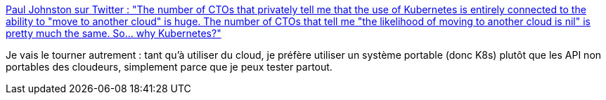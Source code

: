 :jbake-type: post
:jbake-status: published
:jbake-title: Paul Johnston sur Twitter : "The number of CTOs that privately tell me that the use of Kubernetes is entirely connected to the ability to "move to another cloud" is huge. The number of CTOs that tell me "the likelihood of moving to another cloud is nil" is pretty much the same. So... why Kubernetes?"
:jbake-tags: kubernetes,citation,portabilité,cloud,_mois_févr.,_année_2020
:jbake-date: 2020-02-13
:jbake-depth: ../
:jbake-uri: shaarli/1581608750000.adoc
:jbake-source: https://nicolas-delsaux.hd.free.fr/Shaarli?searchterm=https%3A%2F%2Ftwitter.com%2FPaulDJohnston%2Fstatus%2F1227247980907921409&searchtags=kubernetes+citation+portabilit%C3%A9+cloud+_mois_f%C3%A9vr.+_ann%C3%A9e_2020
:jbake-style: shaarli

https://twitter.com/PaulDJohnston/status/1227247980907921409[Paul Johnston sur Twitter : "The number of CTOs that privately tell me that the use of Kubernetes is entirely connected to the ability to "move to another cloud" is huge. The number of CTOs that tell me "the likelihood of moving to another cloud is nil" is pretty much the same. So... why Kubernetes?"]

Je vais le tourner autrement : tant qu'à utiliser du cloud, je préfère utiliser un système portable (donc K8s) plutôt que les API non portables des cloudeurs, simplement parce que je peux tester partout.

